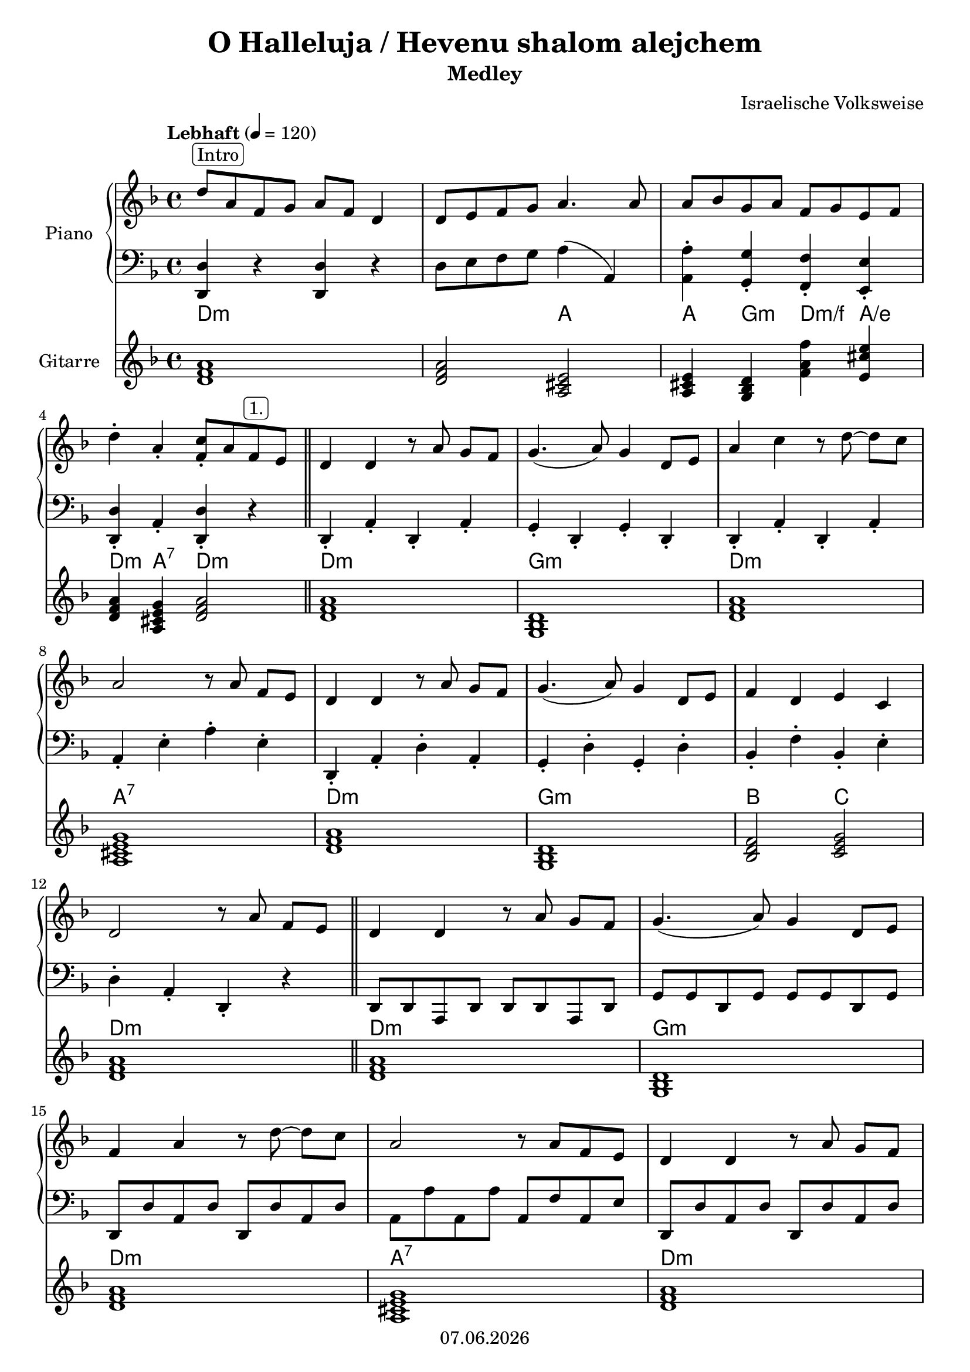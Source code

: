 % Based on template "Ensemble Sheet" v1.1

\version "2.18.2"

%#(set-default-paper-size "a4")
%#(set-global-staff-size 16)

\header {
  title = "O Halleluja / Hevenu shalom alejchem"
  subtitle = "Medley"
  composer = "Israelische Volksweise"
  opus = ""
  copyright = #(strftime "%d.%m.%Y" (localtime (current-time)))
  tagline = \markup { \composer - \title }
}

globalSettings= {
  \key f \major
  \time 4/4
  \tempo Lebhaft 4=120
  %\partial 4
  \mergeDifferentlyHeadedOn 
  \mergeDifferentlyDottedOn
}


pianoTrebleVoiceI = \relative c'' {
  d8^\markup{ \rounded-box Intro } a f g a f d4 | d8 e f g a4. a8 | a8 bes g a f g e f | \break 
  d'4-. a-. <f-. c'>8 a f^\markup{ \rounded-box 1. } e | \bar "||" d4 d r8 a' g[ f] | g4.( a8) g4 d8 e | a4 c r8 d8~ d[ c] | \break
  a2 r8 a f[ e] | d4 d r8 a'8 g[ f] | g4.( a8) g4 d8 e  | f4 d e c | \break
  d2 r8 a'8 f[ e] | \bar "||" d4 d r8 a'8 g[ f] | g4.( a8) g4  d8 e | \break
  f4 a r8 d8~ d[ c] | a2 r8 a8 f e | d4 d r8 a'8 g[ f] | \break
  \pageBreak
  g4.( a8) g4 d8 e | f4 d e c | d2 r8 a^\markup{ \rounded-box 2. } d[ f] | \break
  a2 f4. e8 | e d~ d4 r8 d f[ a] | d2 bes4. a8 | a g~ g4 r8 g a[ bes] | \break 
  a4.( e8)  a4. g8 | g8 f~ f4 r8 f e[ d] | a'4 r a r | a8. g16 f8 e d-. a d f | \break  
  a2 f4. e8 | e d~ d4 r8 d f[ a] | d2 bes4. a8 | a g~ g4 r8 g a[ bes] | \break 
  a4. e8  a4. g8 | g8 f~ f4 r8 f e[ d] | a'4 r a r | a8.[ bes16 b8 cis] d4-. r | \break  
  
  \bar "|." }

pianoBassVoiceI = \relative c { 
  <d d,>4 r <d d,> r | d8 e f g a4( a,) | <a a'-.>4 <g g'-.> <f f'-.> <e e'-.> | \break
  <d d'-.>4 a'-. <d, d'-.> r | \bar "||" d4-. a'-. d,-. a'-. | g-. d-. g-. d-. | d-. a'-. d,-. a'-. | \break
  a4-. e'-. a-. e-. | d,-. a'-. d-. a-. | g-. d'-. g,-. d'-. | bes-. f'-. bes,-. e-. | \break
  d4-. a-. d,-. r | \bar "||" d8 d a d d d a d | g g d g g g d g | \break
  d8 d' a d d, d' a d | a a' a, a' a, f' a, e' | d, d' a d d, d' a d | \break
  \pageBreak
  g,8 g' d g g, g' d g | bes, bes' f bes c, e g e | d a f e d r8 r4 \break
  d4-. a'-. d,-. a'-. | d,-. a'-. d,-. a'-. | g-. d'-. g,-. d'-. | g,-. d'-. g,-. d'-. \break
  a4-. e'-. a,-. e'-. | d,-. a'-. d-. a-. | r <a a'> r <a a'> | a8. b16 c8 cis d4-. r | \break
  d,8 d' a d d, d' a d | d, d' a d d, d' a d | g, g' d g g, g' d g | g, g' d g g, g' d g | \break
  a,8 a' e a a, a' e a | d,, d' a d d, d' a d | r4 <a a'> r <a a'> | a8. b16 c8 cis d4-. d,  
  \bar "|." }

chordNotesVoiceI = \relative c' {
  <d f a>1 | <d f a>2 <a cis e> | <a cis e>4 <g bes d> <f' a f'> <e cis' e>
  <d f a>4 <a cis e g> <d f a>2 | <d f a>1 | <g, bes d> | <d' f a> |
  <a cis e g> | <d f a> | <g, bes d> | <bes d f>2 <c e g> |
  <d f a>1 | <d f a> | <g, bes d> |
  <d' f a> | <a cis e g> | <d f a> |
  <g, bes d>1 | <bes d f>2 <c e g> | <d f a>1 |
  <d f a>1 | <d f a> | <g, bes d> | <g bes d> |
  <a cis e g> | <d f a> | <a cis e> | <a cis e g>2 <d f a>
  <d f a>1 | <d f a> | <g, bes d> | <g bes d> 
  <a cis e g> | <d f a> | <a cis e> | <a cis e g>2 <d f a>
  \bar "|."
}

guitarChords = \chordmode {
  d1:m | s2 a | a4 g:m d:m/f a/e |
  d4:m a:7 d2:m | d1:m | g:m | d:m |
  a1:7 | d:m | g:m | bes2 c |
  d1:m | d:m | g:m |
  d1:m | a:7 | d:m |
  g1:m | bes2 c | d1:m |
  d1:m | s1 | g:m | s1
  a1:7 | d:m | a | a2:7 d:m |
  d1:m | s1 | g:m | s1
  a1:7 | d:m | a | a2:7 d:m
}

pianoTreble = \new Voice {
  \globalSettings
  \clef treble
  << \pianoTrebleVoiceI >>
}

pianoBass = \new Voice {
  \globalSettings
  \clef bass
  << \pianoBassVoiceI >>
}

chordNotes = \new Voice {
  \globalSettings
  \clef treble
  << \chordNotesVoiceI >>
}


\score {  
  <<    
    \new PianoStaff \with { instrumentName = "Piano" } { 
      << 
        \new Staff { \pianoTreble } 
        \new Staff { \pianoBass } 
      >> 
    }
    \new ChordNames { \germanChords \guitarChords }
    \new Staff \with { instrumentName = "Gitarre" } { \chordNotes }
  >>
}
